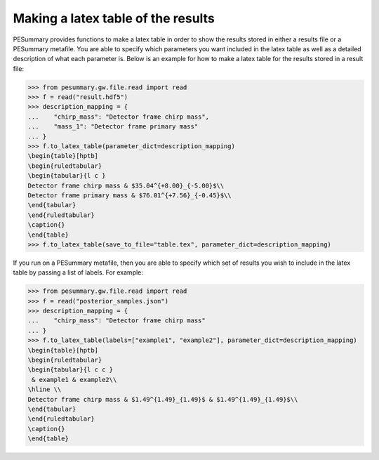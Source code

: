 ===================================
Making a latex table of the results
===================================

PESummary provides functions to make a latex table in order to show the results
stored in either a results file or a PESummary metafile. You are able to
specify which parameters you want included in the latex table as well as a
detailed description of what each parameter is. Below is an example
for how to make a latex table for the results stored in a result file:

.. code-block:: python

    >>> from pesummary.gw.file.read import read
    >>> f = read("result.hdf5")
    >>> description_mapping = {
    ...    "chirp_mass": "Detector frame chirp mass",
    ...    "mass_1": "Detector frame primary mass"
    ... }
    >>> f.to_latex_table(parameter_dict=description_mapping)
    \begin{table}[hptb]
    \begin{ruledtabular}
    \begin{tabular}{l c }
    Detector frame chirp mass & $35.04^{+8.00}_{-5.00}$\\
    Detector frame primary mass & $76.01^{+7.56}_{-0.45}$\\
    \end{tabular}
    \end{ruledtabular}
    \caption{}
    \end{table}
    >>> f.to_latex_table(save_to_file="table.tex", parameter_dict=description_mapping)

If you run on a PESummary metafile, then you are able to specify which set of
results you wish to include in the latex table by passing a list of labels.
For example:

.. code-block:: python

    >>> from pesummary.gw.file.read import read
    >>> f = read("posterior_samples.json")
    >>> description_mapping = {
    ...    "chirp_mass": "Detector frame chirp mass"
    ... }
    >>> f.to_latex_table(labels=["example1", "example2"], parameter_dict=description_mapping)
    \begin{table}[hptb]
    \begin{ruledtabular}
    \begin{tabular}{l c c }
     & example1 & example2\\
    \hline \\
    Detector frame chirp mass & $1.49^{1.49}_{1.49}$ & $1.49^{1.49}_{1.49}$\\
    \end{tabular}
    \end{ruledtabular}
    \caption{}
    \end{table}
